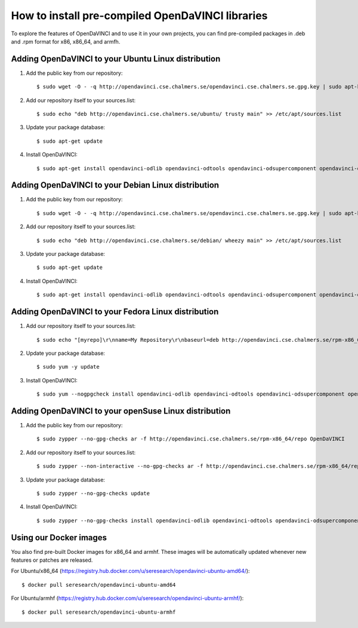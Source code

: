 How to install pre-compiled OpenDaVINCI libraries
=================================================

To explore the features of OpenDaVINCI and to use it in your own
projects, you can find pre-compiled packages in .deb and .rpm
format for x86, x86_64, and armfh.

Adding OpenDaVINCI to your Ubuntu Linux distribution
----------------------------------------------------

1. Add the public key from our repository::

    $ sudo wget -O - -q http://opendavinci.cse.chalmers.se/opendavinci.cse.chalmers.se.gpg.key | sudo apt-key add -

2. Add our repository itself to your sources.list::

    $ sudo echo "deb http://opendavinci.cse.chalmers.se/ubuntu/ trusty main" >> /etc/apt/sources.list

3. Update your package database::

    $ sudo apt-get update

4. Install OpenDaVINCI::

    $ sudo apt-get install opendavinci-odlib opendavinci-odtools opendavinci-odsupercomponent opendavinci-odautomotivedata


Adding OpenDaVINCI to your Debian Linux distribution
----------------------------------------------------

1. Add the public key from our repository::

    $ sudo wget -O - -q http://opendavinci.cse.chalmers.se/opendavinci.cse.chalmers.se.gpg.key | sudo apt-key add -

2. Add our repository itself to your sources.list::

    $ sudo echo "deb http://opendavinci.cse.chalmers.se/debian/ wheezy main" >> /etc/apt/sources.list

3. Update your package database::

    $ sudo apt-get update

4. Install OpenDaVINCI::

    $ sudo apt-get install opendavinci-odlib opendavinci-odtools opendavinci-odsupercomponent opendavinci-odautomotivedata


Adding OpenDaVINCI to your Fedora Linux distribution
----------------------------------------------------

1. Add our repository itself to your sources.list::

    $ sudo echo "[myrepo]\r\nname=My Repository\r\nbaseurl=deb http://opendavinci.cse.chalmers.se/rpm-x86_64/repo\r\nenabled=1" >> etc/yum.repos.d/my.repo

2. Update your package database::

   $ sudo yum -y update

3. Install OpenDaVINCI::

   $ sudo yum --nogpgcheck install opendavinci-odlib opendavinci-odtools opendavinci-odsupercomponent opendavinci-odautomotivedata
   
   
Adding OpenDaVINCI to your openSuse Linux distribution
------------------------------------------------------

1. Add the public key from our repository::

    $ sudo zypper --no-gpg-checks ar -f http://opendavinci.cse.chalmers.se/rpm-x86_64/repo OpenDaVINCI

2. Add our repository itself to your sources.list::

    $ sudo zypper --non-interactive --no-gpg-checks ar -f http://opendavinci.cse.chalmers.se/rpm-x86_64/repo OpenDaVINCI

3. Update your package database::

    $ sudo zypper --no-gpg-checks update

4. Install OpenDaVINCI::

   $ sudo zypper --no-gpg-checks install opendavinci-odlib opendavinci-odtools opendavinci-odsupercomponent opendavinci-odautomotivedata


Using our Docker images
-----------------------

You also find pre-built Docker images for x86_64 and armhf. These images will be automatically
updated whenever new features or patches are released.

For Ubuntu/x86_64 (https://registry.hub.docker.com/u/seresearch/opendavinci-ubuntu-amd64/)::

    $ docker pull seresearch/opendavinci-ubuntu-amd64 

For Ubuntu/armhf (https://registry.hub.docker.com/u/seresearch/opendavinci-ubuntu-armhf/)::

    $ docker pull seresearch/opendavinci-ubuntu-armhf



